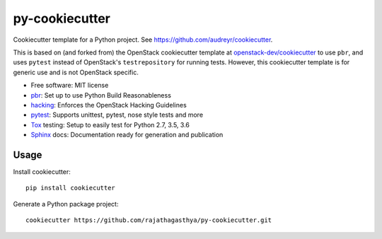 ===============
py-cookiecutter
===============

Cookiecutter template for a Python project. See https://github.com/audreyr/cookiecutter.

This is based on (and forked from) the OpenStack cookiecutter template at
`openstack-dev/cookiecutter`_ to use ``pbr``, and uses ``pytest`` instead of
OpenStack's ``testrepository`` for running tests. However, this cookiecutter
template is for generic use and is not OpenStack specific.

* Free software: MIT license
* pbr_: Set up to use Python Build Reasonableness
* hacking_: Enforces the OpenStack Hacking Guidelines
* pytest_: Supports unittest, pytest, nose style tests and more
* Tox_ testing: Setup to easily test for Python 2.7, 3.5, 3.6
* Sphinx_ docs: Documentation ready for generation and publication

Usage
-----

Install cookiecutter::

    pip install cookiecutter

Generate a Python package project::

    cookiecutter https://github.com/rajathagasthya/py-cookiecutter.git

.. _pbr: http://docs.openstack.org/developer/pbr
.. _Tox: http://testrun.org/tox/
.. _Sphinx: http://sphinx-doc.org/
.. _hacking: https://git.openstack.org/cgit/openstack-dev/hacking/plain/HACKING.rst
.. _pytest: http://pytest.org/
.. _openstack-dev/cookiecutter: https://github.com/openstack-dev/cookiecutter
